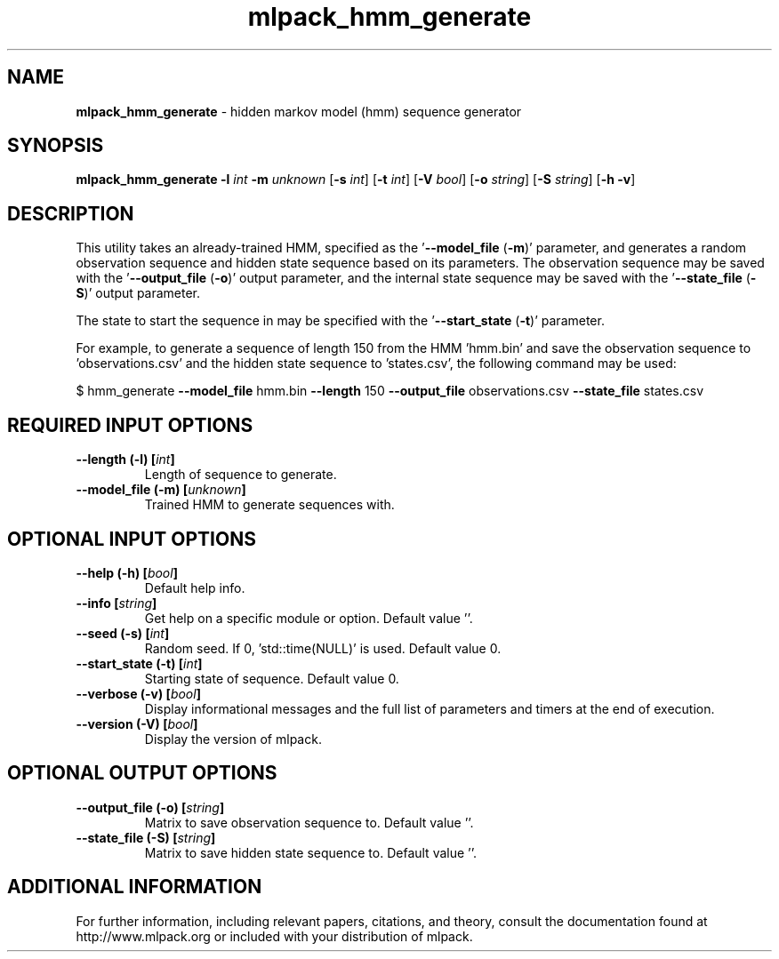 .\" Text automatically generated by txt2man
.TH mlpack_hmm_generate 1 "10 May 2018" "mlpack-git-e21aabc1c" "User Commands"
.SH NAME
\fBmlpack_hmm_generate \fP- hidden markov model (hmm) sequence generator
.SH SYNOPSIS
.nf
.fam C
 \fBmlpack_hmm_generate\fP \fB-l\fP \fIint\fP \fB-m\fP \fIunknown\fP [\fB-s\fP \fIint\fP] [\fB-t\fP \fIint\fP] [\fB-V\fP \fIbool\fP] [\fB-o\fP \fIstring\fP] [\fB-S\fP \fIstring\fP] [\fB-h\fP \fB-v\fP] 
.fam T
.fi
.fam T
.fi
.SH DESCRIPTION


This utility takes an already-trained HMM, specified as the '\fB--model_file\fP
(\fB-m\fP)' parameter, and generates a random observation sequence and hidden state
sequence based on its parameters. The observation sequence may be saved with
the '\fB--output_file\fP (\fB-o\fP)' output parameter, and the internal state sequence
may be saved with the '\fB--state_file\fP (\fB-S\fP)' output parameter.
.PP
The state to start the sequence in may be specified with the '\fB--start_state\fP
(\fB-t\fP)' parameter.
.PP
For example, to generate a sequence of length 150 from the HMM 'hmm.bin' and
save the observation sequence to 'observations.csv' and the hidden state
sequence to 'states.csv', the following command may be used: 
.PP
$ hmm_generate \fB--model_file\fP hmm.bin \fB--length\fP 150 \fB--output_file\fP
observations.csv \fB--state_file\fP states.csv
.RE
.PP

.SH REQUIRED INPUT OPTIONS 

.TP
.B
\fB--length\fP (\fB-l\fP) [\fIint\fP]
Length of sequence to generate. 
.TP
.B
\fB--model_file\fP (\fB-m\fP) [\fIunknown\fP]
Trained HMM to generate sequences with.  
.SH OPTIONAL INPUT OPTIONS 

.TP
.B
\fB--help\fP (\fB-h\fP) [\fIbool\fP]
Default help info. 
.TP
.B
\fB--info\fP [\fIstring\fP]
Get help on a specific module or option.  Default value ''. 
.TP
.B
\fB--seed\fP (\fB-s\fP) [\fIint\fP]
Random seed. If 0, 'std::time(NULL)' is used.  Default value 0. 
.TP
.B
\fB--start_state\fP (\fB-t\fP) [\fIint\fP]
Starting state of sequence. Default value 0. 
.TP
.B
\fB--verbose\fP (\fB-v\fP) [\fIbool\fP]
Display informational messages and the full list of parameters and timers at the end of execution. 
.TP
.B
\fB--version\fP (\fB-V\fP) [\fIbool\fP]
Display the version of mlpack.  
.SH OPTIONAL OUTPUT OPTIONS 

.TP
.B
\fB--output_file\fP (\fB-o\fP) [\fIstring\fP]
Matrix to save observation sequence to. Default value ''. 
.TP
.B
\fB--state_file\fP (\fB-S\fP) [\fIstring\fP]
Matrix to save hidden state sequence to.  Default value ''.
.SH ADDITIONAL INFORMATION

For further information, including relevant papers, citations, and theory,
consult the documentation found at http://www.mlpack.org or included with your
distribution of mlpack.
